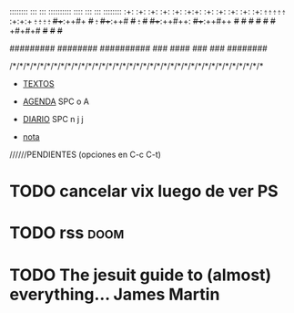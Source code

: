 

::::::::   :::    :::  ::::::::::  ::::    :::      :::       ::::::::
:+:    :+:  :+:    :+:  :+:         :+:+:   :+:    :+: :+:    :+:    :+:
+:+    +:+  +:+    +:+  +:+         :+:+:+  +:+   +:+   +:+   +:+
+#++:++#+   +#+    +:+  +#++:++#    +#+ +:+ +#+  +#++:++#++:  +#++:++#++
+#+    +#+  +#+    +#+  +#+         +#+  +#+#+#  +#+     +#+         +#+
#+#    #+#  #+#    #+#  #+#         #+#   #+#+#  #+#     #+#  #+#    #+#
#########    ########   ##########  ###    ####  ###     ###   ########

/*/*/*/*/*/*/*/*/*/*/*/*/*/*/*/*/*/*/*/*/*/*/*/*/*/*/*/*/*/*/*/*/*/*/*/*/*


 + [[file:~/txt/][TEXTOS]]

 + [[elisp:org-agenda][AGENDA]]  SPC o A

 + [[elisp:org-journal-new-entry][DIARIO]] SPC n j j

 + [[file:~/notasinterpreting.org][nota]]


//////PENDIENTES (opciones en C-c C-t)

* TODO cancelar vix luego de ver PS
* TODO rss :doom:
* TODO  The jesuit guide to (almost) everything... James Martin
